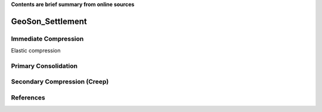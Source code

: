 **Contents are brief summary from online sources**

GeoSon_Settlement
==================



Immediate Compression
----------------------

Elastic compression


Primary Consolidation
----------------------


Secondary Compression (Creep)
------------------------------


References
-----------
